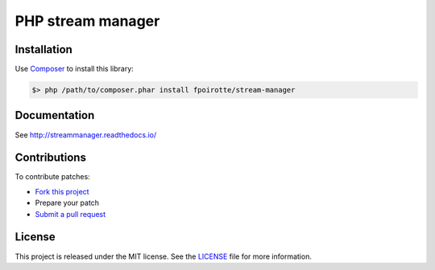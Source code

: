 PHP stream manager
==================

Installation
------------

Use `Composer <https://getcomposer.org/>`_ to install this library:

..  sourcecode:: bash

    $> php /path/to/composer.phar install fpoirotte/stream-manager

Documentation
-------------

See http://streammanager.readthedocs.io/

Contributions
-------------

To contribute patches:

* `Fork this project <https://github.com/fpoirotte/StreamManager/fork>`_
* Prepare your patch
* `Submit a pull request <https://github.com/fpoirotte/StreamManager/pull/new/>`_

License
-------

This project is released under the MIT license. See the
`LICENSE <https://github.com/fpoirotte/StreamManager/blob/master/LICENSE>`_
file for more information.

.. vim: ts=4 et

